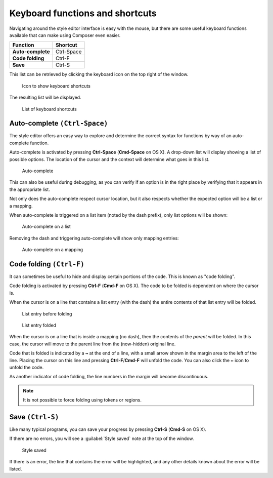 .. _webmaps.composer.keys:

Keyboard functions and shortcuts
================================

Navigating around the style editor interface is easy with the mouse, but there are some useful keyboard functions available that can make using Composer even easier.

.. list-table::
   :class: non-responsive
   :header-rows: 1
   :stub-columns: 1

   * - Function
     - Shortcut
   * - Auto-complete
     - Ctrl-Space
   * - Code folding
     - Ctrl-F
   * - Save
     - Ctrl-S

This list can be retrieved by clicking the keyboard icon on the top right of the window.

.. figure:: img/keys_listicon.png

   Icon to show keyboard shortcuts

The resulting list will be displayed.

.. figure:: img/keys_list.png

   List of keyboard shortcuts

Auto-complete ``(Ctrl-Space)``
------------------------------

The style editor offers an easy way to explore and determine the correct syntax for functions by way of an auto-complete function.

Auto-complete is activated by pressing **Ctrl-Space** (**Cmd-Space** on OS X). A drop-down list will display showing a list of possible options. The location of the cursor and the context will determine what goes in this list.

.. figure:: img/keys_auto.png

   Auto-complete

This can also be useful during debugging, as you can verify if an option is in the right place by verifying that it appears in the appropriate list.

Not only does the auto-complete respect cursor location, but it also respects whether the expected option will be a list or a mapping.

When auto-complete is triggered on a list item (noted by the dash prefix), only list options will be shown:

.. figure:: img/keys_autolist.png

   Auto-complete on a list

Removing the dash and triggering auto-complete will show only mapping entries:

.. figure:: img/keys_automapping.png

   Auto-complete on a mapping

Code folding ``(Ctrl-F)``
-------------------------

It can sometimes be useful to hide and display certain portions of the code. This is known as "code folding".

Code folding is activated by pressing **Ctrl-F** (**Cmd-F** on OS X). The code to be folded is dependent on where the cursor is.

When the cursor is on a line that contains a list entry (with the dash) the entire contents of that list entry will be folded.

.. figure:: img/keys_foldbefore.png

   List entry before folding

.. figure:: img/keys_foldafter.png

   List entry folded

When the cursor is on a line that is inside a mapping (no dash), then the contents of the *parent* will be folded. In this case, the cursor will move to the parent line from the (now-hidden) original line.

Code that is folded is indicated by a ``↔`` at the end of a line, with a small arrow shown in the margin area to the left of the line. Placing the cursor on this line and pressing **Ctrl-F**/**Cmd-F** will unfold the code. You can also click the ``↔`` icon to unfold the code.

As another indicator of code folding, the line numbers in the margin will become discontinuous.

.. note:: It is not possible to force folding using tokens or regions.

Save ``(Ctrl-S)``
-----------------

Like many typical programs, you can save your progress by pressing **Ctrl-S** (**Cmd-S** on OS X).

If there are no errors, you will see a :guilabel:`Style saved` note at the top of the window.

.. figure:: img/saved.png

   Style saved

If there is an error, the line that contains the error will be highlighted, and any other details known about the error will be listed.
